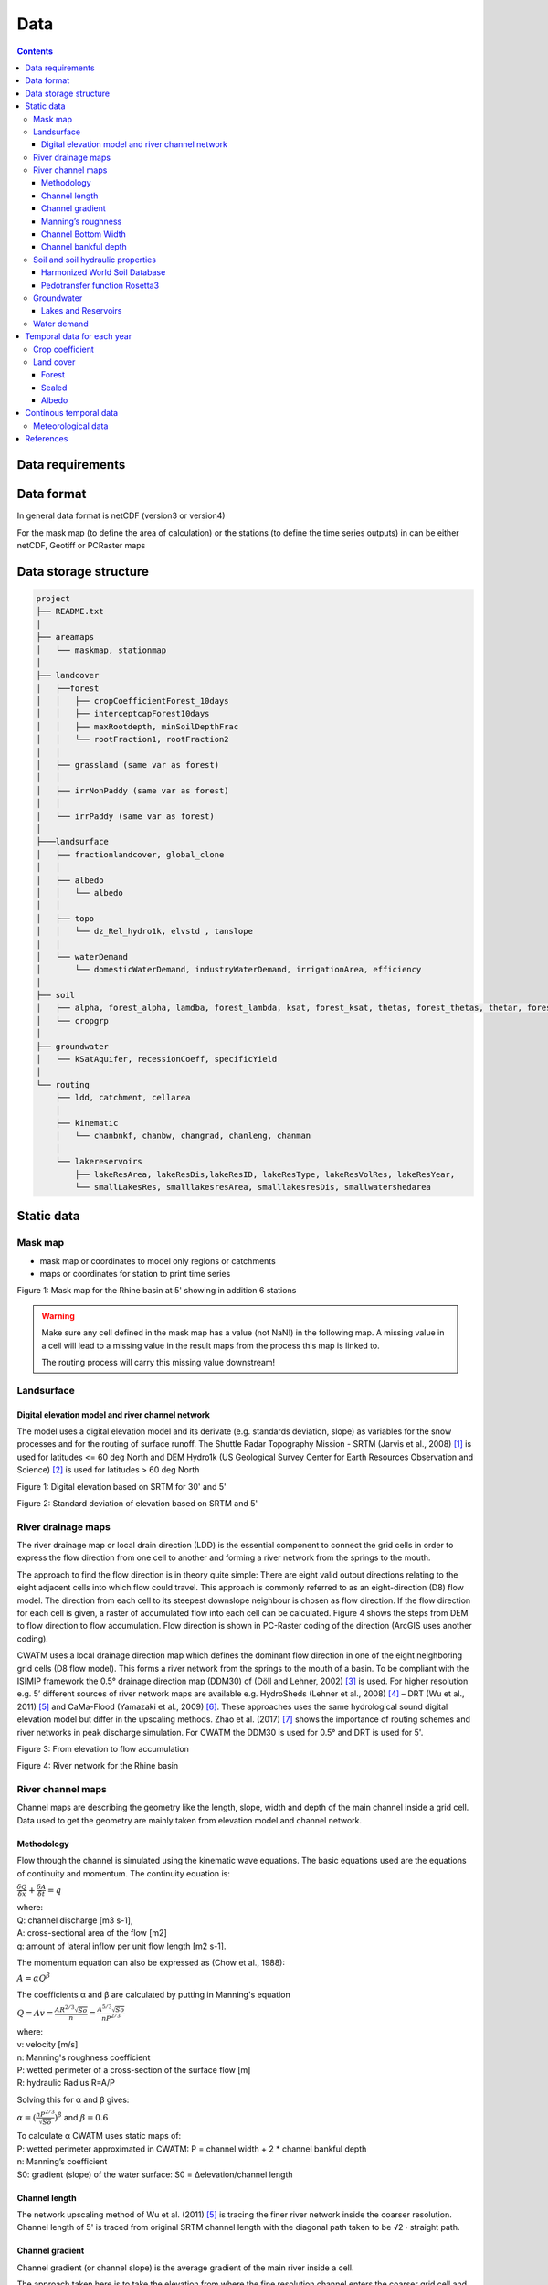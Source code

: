 
#######################
Data
#######################

.. contents:: 
    :depth: 3

Data requirements
=================

Data format
=================
In general data format is netCDF (version3 or version4)

For the mask map (to define the area of calculation) or the stations (to define the time series outputs) in can be either
netCDF, Geotiff or PCRaster maps

Data storage structure
======================

.. code-block:: rest
   
   project
   ├── README.txt
   │
   ├── areamaps
   │   └── maskmap, stationmap
   │
   ├── landcover
   │   ├──forest
   │   │   ├── cropCoefficientForest_10days
   │   │   ├── interceptcapForest10days
   │   │   ├── maxRootdepth, minSoilDepthFrac
   │   │   └── rootFraction1, rootFraction2
   │   │
   │   ├── grassland (same var as forest)
   │   │
   │   ├── irrNonPaddy (same var as forest)
   │   │
   │   └── irrPaddy (same var as forest)
   │
   ├───landsurface   
   │   ├── fractionlandcover, global_clone
   │   │ 
   │   ├── albedo
   │   │   └── albedo
   │   │ 
   │   ├── topo
   │   │   └── dz_Rel_hydro1k, elvstd , tanslope
   │   │ 
   │   └── waterDemand
   │       └── domesticWaterDemand, industryWaterDemand, irrigationArea, efficiency
   │
   ├── soil
   │   ├── alpha, forest_alpha, lamdba, forest_lambda, ksat, forest_ksat, thetas, forest_thetas, thetar, forest_thetar
   │   └── cropgrp
   │
   ├── groundwater   
   │   └── kSatAquifer, recessionCoeff, specificYield
   │
   └── routing   
       ├── ldd, catchment, cellarea
       │
       ├── kinematic
       │   └── chanbnkf, chanbw, changrad, chanleng, chanman
       │
       └── lakereservoirs
           ├── lakeResArea, lakeResDis,lakeResID, lakeResType, lakeResVolRes, lakeResYear, 
           └── smallLakesRes, smalllakesresArea, smalllakesresDis, smallwatershedarea



Static data
===============

Mask map
---------

* mask map or coordinates to model only regions or catchments
* maps or coordinates for station to print time series

.. image:: _static/mask_rhine.jpg
    :width: 300px

Figure 1: Mask map for the Rhine basin at 5' showing in addition 6 stations

.. warning::

    Make sure any cell defined in the mask map has a value (not NaN!) in the following map. A missing value in a cell will lead to a missing value in the result maps from the process this map is linked to. 
    
    The routing process will carry this missing value downstream!


Landsurface
-----------


Digital elevation model and river channel network
*************************************************

The model uses a digital elevation model and its derivate (e.g. standards deviation, slope) as variables for the snow processes and for the routing of surface runoff. The Shuttle Radar Topography Mission - SRTM (Jarvis et al., 2008) [#]_ is used for latitudes <= 60 deg North and DEM Hydro1k (US Geological Survey Center for Earth Resources Observation and Science) [#]_ is used for latitudes > 60 deg North

.. image:: _static/dem.jpg
    :width: 600px

Figure 1: Digital elevation based on SRTM for 30' and 5'

.. image:: _static/Standard_deviation_elevation_5min.jpg
    :width: 300px

Figure 2: Standard deviation of elevation based on SRTM and 5'

River drainage maps
-------------------

The river drainage map or local drain direction (LDD) is the essential component to connect the grid cells in order to express the flow direction from one cell to another and forming a river network from the springs to the mouth.

The approach to find the flow direction is in theory quite simple:
There are eight valid output directions relating to the eight adjacent cells into which flow could travel. This approach is commonly referred to as an eight-direction (D8) flow model. The direction from each cell to its steepest downslope neighbour is chosen as flow direction. If the flow direction for each cell is given, a raster of accumulated flow into each cell can be calculated. Figure 4 shows the steps from DEM to flow direction to flow accumulation. Flow direction is shown in PC-Raster coding of the direction (ArcGIS uses another coding).

CWATM uses a local drainage direction map which defines the dominant flow direction in one of the eight neighboring grid cells (D8 flow model). This forms a river network from the springs to the mouth of a basin. To be compliant with the ISIMIP framework  the  0.5° drainage direction map (DDM30)  of (Döll and Lehner, 2002) [#]_ is used. For higher resolution e.g. 5’ different sources of river network maps are available e.g. HydroSheds (Lehner et al., 2008) [#]_ – DRT (Wu et al., 2011) [#]_ and CaMa-Flood (Yamazaki et al., 2009) [#]_. These approaches uses the same hydrological sound digital elevation model but differ in the upscaling methods. Zhao et al. (2017) [#]_ shows the importance of routing schemes and river networks in peak discharge simulation.
For CWATM the DDM30 is used for 0.5° and DRT is used for 5'.


.. image:: _static/elevation_flowaccu.jpg
    :width: 600px

Figure 3: From elevation to flow accumulation

.. image:: _static/ldd.jpg
    :width: 600px

Figure 4: River network for the Rhine basin

River channel maps
------------------

Channel maps are describing the geometry like the length, slope, width and depth of the main channel inside a grid cell.
Data used to get the geometry are mainly taken from elevation model and channel network. 

Methodology
***********

Flow through the channel is simulated using the kinematic wave equations. The basic equations used are the equations of continuity and momentum. 
The continuity equation is:

:math:`{\frac{\delta Q}{\delta x}} + {\frac{\delta A }{\delta t}} = q` 

| where:
| Q: channel discharge [m3 s-1], 
| A: cross-sectional area of the flow [m2]
| q: amount of lateral inflow per unit flow length [m2 s-1]. 

The momentum equation can also be expressed as (Chow et al., 1988):

:math:`{A = \alpha Q^\beta}` 

The coefficients α and β are calculated by putting in Manning's equation

:math:`Q = A v = \frac{AR^{2/3} \sqrt{So}}{n} = \frac{A^{5/3} \sqrt{So}}{n P^{2/3}}` 

| where:
| v: velocity [m/s]
| n: Manning's roughness coefficient
| P: wetted perimeter of a cross-section of the surface flow [m]
| R: hydraulic Radius R=A/P

Solving this for α and β gives:

:math:`\alpha = (\frac{nP^{2/3}}{\sqrt{So}})^\beta` and  :math:`\beta = 0.6` 

| To calculate α CWATM uses static maps of:
| P: wetted perimeter approximated in CWATM: P = channel width + 2 * channel bankful depth
| n: Manning’s coefficient
| S0: gradient (slope) of the water surface: S0 = Δelevation/channel length

Channel length
**************
The network upscaling method of Wu et al. (2011) [5]_ is tracing the finer river network inside the coarser resolution.
Channel length of 5' is traced from original SRTM channel length with the diagonal path taken to be √2 ∙ straight path.

Channel gradient
****************

Channel gradient (or channel slope) is the average gradient of the main river inside a cell.

The approach taken here is to take the elevation from where the fine resolution channel enters the coarser grid cell and the elevation where it leaves the grid cell. Channel gradient is then calculated as:
 
Channel gradient = (elevation[in] –elevation[out]) / channel length.

.. image:: _static/Channel_gradient.png
    :width: 600px

Figure x: Channel gradient at 5 in % or tan(α)'

Manning’s roughness
*******************

Manning’s roughness coefficient (n) is one of the calibration parameter in CWATM. But on subbasin level an estimation of the spatial distribution of n is needed. n normally range between 0.025 (low land rivers) and 0.075 (mountainous rivers with a lot of vegetation, gravels). A low n = smooth surface results in a faster travel time and higher peaks. A high n = rough surface results in s slower travel time and lower peaks. Inspection of the riverbed will reveal characteristics related to roughness. A treatment of the use of Manning's coefficients is in McCuen (1998) [#]_. Below is a first-approximation of Manning's coefficients for some widely observed beds::

	n = 0.04 - 0.05		Mountain streams
	n = 0.035 		    Winding, weedy streams
	n = 0.028 - 0.035 	Major streams with widths > 30m at flood stage
	n = 0.015 		    Clean, earthen channels

For the base map of Manning a regression function is used with 0.025 as the minimum value for flatland rivers with large upstream areas. A maximum of 0.015 is added for flatland rivers and small upstream areas (upstream area dependent) and another maximum of 0.030 is added if in mountainous areas (elevation dependent)::
   
   Manning =0.025 + 0.015 * min(50/upstream,1) + 0.030*min(DEM/2000,1)
   Where:
   upstream: upstream catchment area [km]
   DEM:		 elevation from Digital elevation model [m]

.. image:: _static/Mannings_roughness_5min.png
    :width: 600px

Figure x: Manning’s roughness coefficient for 5'


Channel Bottom Width
********************

The channel bottom width is calculated in two steps with the first step using a simply regression between channel width and upstream area and the second uses a better correlated one between average discharge and channel width. 
First the channel bottom width is calculated by a simply regression between upstream catchment area and width::

   Channel width=upstreamArea ×0.0032

This first map is used to run CWATM to get an estimate on average discharge. 

In the second step a regression formula from Pistocchi et al. 2006 [#]_ is used to calculate the channel bottom width with average discharge as regressor, because discharge seems to be better correlated to width than upstream area. This is quite obvious if you look at small alpine catchment with high precipitation and therefore high discharge and on the other side at big, almost semiarid catchments on the Iberian peninsula with low average discharge::

   Channel width=average Q ^ 0.539

.. image:: _static/Channel_width_5min.png
    :width: 600px

Figure 6: Channel width at 5'


Channel bankful depth 
*********************

Instead of deriving channel hydraulic properties from a non linear correlation with the upstream area we are using the Manning’s equation to get a better estimate. But for the first estimate (same as for channel bottom width) we use a correlation with upstream area::

   Channel bankful depth = 0.27 upstreamArea^0.33

In the second step we use the Manning’s equation. We adopt a rectangular cross section and we assume depth is small compared to width. So the perimeter is assumed to be::

   P = 1.01 * channel bottom width 

Discharge for bankful discharge is assumed to be two times the average discharge (Qavg)
  
:math:`Q = 2 * Qavg` 

:math:`Q = \frac{A^{5/3} \sqrt{So}}{n P^{2/3}} \approx \frac{Wh^{5/3} \sqrt{So}}{n (1.01W)^{2/3}}` 

| Where:
| W: Channel width
| h: bankful depth
| Q: bankful discharge ~ 2 * average discharge

As we now know all the other variables we can solve this equation for bankful depth with some assumption:

This leads to the equation:

:math:`Channel bankful depth (h)= 1.004 N^{3/5} Q^{3/5} W^{-3/5} So^{-3/10}` 

| Where:
| W: Channel width
| Q: bankful discharge ~ 2 * average discharge


Soil and soil hydraulic properties
----------------------------------

Modeling of unsaturated flow and transport processes can be done with the 1D Richard equation, which requires a high spatial and temporal distribution of the soil hydraulic properties

:math:`\frac{\delta \Theta}{\delta t} = \frac{\delta}{\delta z}[K(\Theta(\frac{\delta h(\Theta)}{\delta z}-1)]-S(\Theta)`  (1D Richard equation)

| Where:
| θ: soil volumetric moisture content [L3/L3]  
| t:   time [T]
| h:  soil water pressure head [L]
| K(θ): unsaturated hydraulic conductivity [L/T]
| z: vertical coordinate
| S: source sink term [T-1] 

With the simplification the 1D Richard equation e.g.  flow of soil moisture is entirely gravitu-driven and matrix potential gradient is zero this implies a flow tha tis always in downward direction at a rate that equals the conductivity of the soil. The relationship can now be described with the model of Mualem (1976) [#]_ and with the van Genuchten model (1980) [#]_ equation.

:math:`K(\Theta) = K_s(\frac{\Theta - \Theta_r}{\Theta_s - \Theta_r})^{0.5} \lbrace 1-[1-(\frac{\Theta - \Theta_r}{\Theta_s - \Theta_r})^{1/m}]^{m} \rbrace^{2}`  (Van Genuchten equation)

| Where:
| Ks: saturated conductivity of the soil [cm/d-1]
| K(θ): unsaturated conductivity
| :math:`\Theta` :math:`\Theta_s` :math:`\Theta_r` : actual, maximum and residual amounts of moisture in the soil [mm]
| m: is calculated from the pore-size index :math:`\lambda` : :math:`m = \frac{\lambda}{\lambda + 1}` 

The soil hydraulic parameter :math:`\Theta_s` :math:`\Theta_r` :math:`\lambda` and :math:`K_s` are needed to simulated soil water transport for the van Genuchten model.

| The infiltration capacity of the soil is using the Xinanjiang (also known as VIC/ARNO) model (Todini, 1996) [#]_
| The soil hydraulic parameter :math:`\alpha` (inverse of air entry suction) is needed for calculating infiltration capacity


Harmonized World Soil Database
******************************

The Harmonized World Soil Database 1.2 (HWSD) FAO et al. (2012) [#]_ - Version 1.2 7 March, 2012 was developed by the Land Use Change and Agriculture Program of IIASA (LUC) and the Food and Agriculture Organization of the United Nations (FAO). The HWSD is a 30 arc-second raster database with over 16000 different soil mapping units that combines existing regional and national updates of soil information worldwide – the European Soil Database (ESDB), the 1:1 million soil map of China, various regional SOTER databases (SOTWIS Database), and the Soil Map of the World – with the information contained within the 1:5000000 scale FAO-UNESCO Soil Map of the World. The resulting raster database is linked to harmonized soil property data.

.. image:: _static/HWSD_index.jpg
    :width: 600px

Figure x: Harmonized World Soil Database Index, FAO et al. (2012)

From the HWSD the standard soil properties like texture, porosity, soil minerals (% of sand, clay), organic mater and bulk density are used.
For example Bulk density second soil layer 5-30 cm depth:

.. image:: _static/Bulk_Density1.png
    :width: 600px

Figure x: Bulk density second soil layer 5-30 cm  at 5'



Pedotransfer function Rosetta3
******************************

Parameters for the unsaturated zone is done by using a pedotransfer function. 

A pedotransfer is used from Zhang and Schaap 2016 [#]_ to transfer the standard soil properties (soil texture, porosity, organic mater and bulk density) to the van Genuchten model parameters: :math:`\Theta_s` (maximal amount of moisture) :math:`\Theta_r` (residual amount of moisture) :math:`\lambda` (pore-size index) :math:`K_s` (saturated conductivity of the soil) and :math:`\alpha` (inverse of air entry suction)

Rosetta3 code is available at: http://www.cals.arizona.edu/research/rosettav3.html

For example θs and Ks:

.. image:: _static/soil_theta.jpg
    :width: 600px

Figure x: Soil volumetric moisture content (θs) [%]  second soil layer 5-30 cm  at 5'


.. image:: _static/soil_ks.jpg
    :width: 600px

Figure x: Saturated hydraulic conductivity (Ks) [cm/day] second soil layer 5-30 cm  at 5'

Groundwater
-----------

For groundwater modeling maps of the recession constant of the hydraulic conductivity and the storage coefficient are needed.
Gleeson et al., (2011) [#]_ and Gleeson et al. (2014) [#]_ can provide data for this.

| Global RecessionConstant GLIM: [1/day] based on drainage theory (linear reservoir) 
| Global SatHydraulicConductivity: Mean permeability of consolidated and unconsolidated geologic units below the soil [log10 m2]
| Global StorageCoefficient [m/m]: specific yields or storage coefficients

| Data:
| GLHYMPS—Global Hydrogeology Maps of permeability and porosity  (Gleeson et al., 2014)
| http://crustalpermeability.weebly.com/data-sources.html 
| http://spatial.cuahsi.org/gleesont01/

.. image:: _static/Recession_Constant.png
    :width: 600px

Figure x: Recession constant GLIM: [1/day] at 5'


Lakes and Reservoirs
********************

The HydroLakes database http://www.hydrosheds.org/page/hydrolakes (Lehner et al. (2011) [#]_; Messager et al. (2016) [#]_, provides 1.4 million global lakes and reservoirs with a surface area of at least 10ha. CWATM differentiate between big lakes and reservoirs which are connected inside the river network and smaller lakes and reservoirs which are part of a single grid cell and part of the runoff concentration within a grid cell.  Therefore the HydroLakes database is separated into “big” lakes and reservoirs with an area ≥ 100 km2 or a upstream area ≥ 5000 km2 and “small” lakes which represents the non-big lakes. All lakes and reservoirs are combined at grid cell level but big lakes can have the expansion of several grid cells. Lakes bigger than 10000 km2 are shifted according to the ISIMIP protocol.

Water demand
------------


Temporal data for each year
===========================

Crop coefficient
----------------

Based on:
MIRCA2000—Global data set of monthly irrigated and rainfed crop areas around the year 2000. http://www.uni-frankfurt.de/45218023/MIRCA  (Portmann et al., 2010) [#]_

Land cover
----------

Land cover is used to calculate fraction of water, forest, irrigated area, rice irrigated area, sealed (impermeable area) and the remaining fraction for each cell. For each fraction the soil module runs separately. The total runoff of each cell is calculated by weighting the cell according to the different fractions.

Source: https://lta.cr.usgs.gov/GLCC (US Geological Survey Center for Earth Resources Observation and Science)

Forest 
******

Forest land cover is used from from Hansen et al. (2013) [#]_

.. image:: _static/Tree_cover_5min.jpg
    :width: 600px

Figure x: Tree cover in 2010 at 5'

Sealed
******

Urban area or impervious surface area (ISA) based on.

| Based on 1km version of Elvidge et al. (2007) [#]_
| https://www.ncbi.nlm.nih.gov/pmc/articles/PMC3841857/
| ftp://ftp.ngdc.noaa.gov/DMSP/

Future projection based on:

Transient, future land use pattern generated by the LU model MAgPIE (Popp et al. 2014 [#]_; Stevanovic et al. 2016 [#]_), assuming population growth and economic as in SSP2 and climate change scenario RCP6.0

.. image:: _static/Sealed_5min.png
    :width: 600px

Figure x: Sealed area in 2010 at 5'

Albedo
******

Global Albedo dataset from Muller et al., (2012) [#]_ 


Continous temporal data
=======================

Meteorological data 
--------------------

* max, min, avg temperature [K]
* humidity (relative[%] or specific[%])
* surface pressure [Pa]
* radiation (short wave and long wave downwards) [W m-2]
* windspeed [m/s]

If potential evaporation is already calculated in a prerun or from external source

* Precipitation [Kg m-2 s-1] or [m] or [mm] (can be adjusted by a conversion factor in the settings file)
* Temperature (avg) [K]
* Potential evaporation [Kg m-2 s-1] or [m] or [mm] (can be adjusted by a conversion factor in the settings file)


From observation: (see ISI-MIP 2a)

* WFDEI.GPCC  (Weedon et al. 2014) [#]_ WFD—Watch forcing data set: 0.5 3/6 hourly meteorological forcing from ECMRWF reanalysis (ERA40) bias-corrected and extrapolated by CRU TS and GPCP (rainfall) and corrections for under catch
* PGMFD v.2 - Princeton (Sheffield et al. 2006) [#]_
* GSWP3 (Kim et al.) [#]_
* MSWEP (Beck et al. 2017) [#]_

From Global Circulation models GCMs (see ISI-Mip 2b)

- HadGem2-ES (Met Office Hadley Centre, UK)
- IPSL-CM5A-LR (Institut Pierre-Simon Laplace, France)
- GFDL-ESM2M (NOAA, USA)
- MIROC-ESM-CHEM (JAMSTEC, AORI, University of Tokyo, NIES, Japan)
- NorESM1-M (Norwegian Climate Centre, Norway)




References
===========

.. [#] Jarvis, A., H. I. Reuter, A. Nelson and E. Guevara (2008). Hole-filled SRTM for the globe Version 4, available from the CGIAR-CSI SRTM 90m Database (http://srtm.csi.cgiar.org).
.. [#] US Geological Survey Center for Earth Resources Observation and Science Hydro1k. U. E. Land Processes Distributed Active Archive Center (LP DAAC), Sioux Falls, SD.
.. [#] Döll, P. and B. Lehner (2002). "Validation of a new global 30-min drainage direction map." Journal of Hydrology 258(1): 214-231.
.. [#] Lehner, B., K. Verdin and A. Jarvis (2008). "New global hydrography derived from spaceborne elevation data." Eos 89(10): 93-94.
.. [#] Wu, H., J. S. Kimball, N. Mantua and J. Stanford (2011). "Automated upscaling of river networks for macroscale hydrological modeling." Water Resources Research 47(3).
.. [#] Yamazaki, D., T. Oki and S. Kanae (2009). "Deriving a global river network map and its sub-grid topographic characteristics from a fine-resolution flow direction map." Hydrology and Earth System Sciences 13(11): 2241-2251.
.. [#] Zhao, F., Veldkamp, T. I. E., Frieler, K., Schewe, J., Ostberg, S., Willner, S., Schauberger, B., Gosling, S., N. , Müller Schmied, H., Portmann, F., T. , Leng, G., Huang, M., Liu, X., Tang, Q., Hanasaki, N., Biemans, H., Gerten, D., Satoh, Y., Pokhrel, Y., Stacke, T., Ciais, P., Chang, J., Ducharne, A., Guimberteau, M., Wada, Y., Kim, H., & Yamazaki, D. (2017). The critical role of the routing scheme in simulating peak river discharge in global hydrological models. Environmental Research Letters, 12(7), 075003
.. [#] McCuen, R. H. (1998). Hydrologic Analysis and Design. Upper Saddle River, NJ, USA: Prentice Hall.
.. [#] Pistocchi, A., & Pennington, D. (2006). European hydraulic geometries for continental SCALE environmental modelling. Journal of Hydrology, 329(3-4), 553-567
.. [#] Mualem, Y. (1976). A  New  Model  for Predicting  the  Hydraulic  Conductivity  of Unsaturated Porous Medial. Water Resources Research, Vol. 12, 513-522
.. [#] Van  Genuchten, M. T. (1980). A Closed Form Equation for Predicting the Hydraulic Conductivity of Unsaturated Soils. Soil Science Society of America Journal
.. [#] Todini, E. (1996). The ARNO rainfall—runoff model. Journal of Hydrology, 175(1), 339-382
.. [#] FAO, IIASA, ISRIC, ISSCAS, & JRC. (2012). Harmonized World Soil Database (version 1.2). http://www.fao.org/soils-portal/soil-survey/soil-maps-and-databases/harmonized-world-soil-database-v12/en/
.. [#] Zhang, Y., Schaap, M.,(2017): Weighted recalibration of the Rosetta pedotransfer model with improved estimates of hydraulic parameter distributions and summary statistics (Rosetta3),Journal of Hydrology,Volume 547,Pages 39-53,ISSN 0022-1694,https://doi.org/10.1016/j.jhydrol.2017.01.004. (http://www.sciencedirect.com/science/article/pii/S0022169417300057)
.. [#] Gleeson, T., L. Smith, N. Moosdorf, J. Hartmann, H. H. Dürr, A. H. Manning, L. P. H. van Beek, and A. M. Jellinek (2011), Mapping permeability over the surface of the Earth, Geophys. Res. Lett., 38, L02401, doi:10.1029/2010GL045565. 
.. [#] Gleeson, T., N. Moosdorf, J. Hartmann and L. P. H. Van Beek (2014). "A glimpse beneath earth's surface: GLobal HYdrogeology MaPS (GLHYMPS) of permeability and porosity." Geophysical Research Letters 41(11): 3891-3898.
.. [#] Lehner, B., C. R. Liermann, C. Revenga, C. Vörösmarty, B. Fekete, P. Crouzet, P. Döll, M. Endejan, K. Frenken, J. Magome, C. Nilsson, J. C. Robertson, R. Rödel, N. Sindorf and D. Wisser (2011). "High-resolution mapping of the world's reservoirs and dams for sustainable river-flow management." Frontiers in Ecology and the Environment 9(9): 494-502.
.. [#] Messager, M. L., B. Lehner, G. Grill, I. Nedeva and O. Schmitt (2016). "Estimating the volume and age of water stored in global lakes using a geo-statistical approach."  7: 13603.
.. [#] Portmann, F. T., S. Siebert and P. Döll (2010). "MIRCA2000—Global monthly irrigated and rainfed crop areas around the year 2000: A new high-resolution data set for agricultural and hydrological modeling." Global Biogeochemical Cycles 24(1): n/a-n/a.
.. [#] Hansen, M. C., P. V. Potapov, R. Moore, M. Hancher, S. A. Turubanova, A. Tyukavina, D. Thau, S. V. Stehman, S. J. Goetz, T. R. Loveland, A. Kommareddy, A. Egorov, L. Chini, C. O. Justice, and J. R. G. Townshend. 2013. “High-Resolution Global Maps of 21st-Century Forest Cover Change.” Science 342 (15 November): 850–53. Data available on-line from: http://earthenginepartners.appspot.com/science-2013-global-forest.
.. [#] Elvidge, C. D., Tuttle, B. T., Sutton, P. C., Baugh, K. E., Howard, A. T., Milesi, C., Bhaduri, B., Nemani, R. (2007). Global Distribution and Density of Constructed Impervious Surfaces. Sensors (Basel, Switzerland), 7(9), 1962-1979. doi:10.3390/s7091962
.. [#] Popp, A., Humpenöder, F., Weindl, I., Bodirsky, B. L., Bonsch, M., Lotze-Campen, H., Müller, C., Biewald, A., Rolinski, S., Stevanovic, M., & Dietrich, J. P. (2014). Land-use protection for climate change mitigation. Nature Climate Change, 4, 1095
.. [#] Stevanović, M., Popp, A., Lotze-Campen, H., Dietrich, J. P., Müller, C., Bonsch, M., Schmitz, C., Bodirsky, B. L., Humpenöder, F., and Weindl, I.(2016): The impact of high-end climate change on agricultural welfare, Science Advances, 2, 2016. http://advances.sciencemag.org/content/2/8/e1501452
.. [#] Muller, P. J., P. Lewis, J. Fischer, P. North and U. Framer (2012). The ESA GlobAlbedo Project for mapping the Earth's land surface albedo for 15 Years from European Sensors., paper presented at IEEE Geoscience and Remote Sensing Symposium (IGARSS)  IEEE Geoscience and Remote Sensing Symposium (IGARSS) 2012. Munich, Germany. http://www.globalbedo.org
.. [#] Weedon, G. P., G. Balsamo, N. Bellouin, S. Gomes, M. J. Best and P. Viterbo (2014). "The WFDEI meteorological forcing data set: WATCH Forcing data methodology applied to ERA-Interim reanalysis data." Water Resources Research 50(9): 7505-7514.
.. [#] Sheffield, J., G. Goteti and E. F. Wood (2006). "Development of a 50-year high-resolution global dataset of meteorological forcings for land surface modeling." Journal of Climate 19(13): 3088-3111.
.. [#] Kim, H., S. Watanabe, E.-C. Chang, K. Yoshimura, Y. Hirabayashi, J. Famiglietti and T. Oki "Century long observation constrained global dynamic downscaling and hydrologic implication [in preparation]."
.. [#] Beck, H. E., A. I. J. M. Van Dijk, V. Levizzani, J. Schellekens, D. G. Miralles, B. Martens and A. De Roo (2017). "MSWEP: 3-hourly 0.25° global gridded precipitation (1979-2015) by merging gauge, satellite, and reanalysis data." Hydrology and Earth System Sciences 21(1): 589-615.

- Döll, P. and S. Siebert (2002). "Global modeling of irrigation water requirements." Water Resources Research 38(4): 81-811.
- Siebert, S., P. Döll, J. Hoogeveen, J. M. Faures, K. Frenken and S. Feick (2005). "Development and validation of the global map of irrigation areas." Hydrology and Earth System Sciences 9(5): 535-547.





